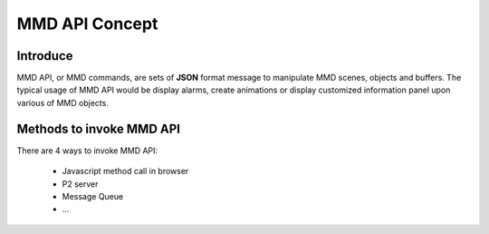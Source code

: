 .. _api-concepts-label:

****************
MMD API Concept
****************

Introduce
=========

MMD API, or MMD commands, are sets of **JSON** format message to manipulate MMD scenes, objects and buffers. The typical usage of MMD API would be display alarms, create animations or display customized information panel upon various of MMD objects. 


Methods to invoke MMD API
==========================

There are 4 ways to invoke MMD API:

  * Javascript method call in browser
  * P2 server
  * Message Queue
  * ...


